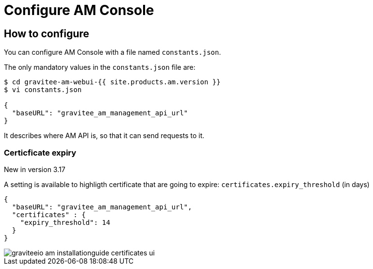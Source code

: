 = Configure AM Console
:page-sidebar: am_3_x_sidebar
:page-permalink: am/current/am_installguide_management_ui_configuration.html
:page-folder: am/installation-guide
:page-layout: am
:page-description: Gravitee.io Access Management - Configuration - Portal
:page-keywords: Gravitee.io, API Platform, API Management, Access Gateway, oauth2, openid, documentation, manual, guide, reference, api

== How to configure

You can configure AM Console with a file named `constants.json`.

The only mandatory values in the `constants.json` file are:

```
$ cd gravitee-am-webui-{{ site.products.am.version }}
$ vi constants.json

{
  "baseURL": "gravitee_am_management_api_url"
}
```

It describes where AM API is, so that it can send requests to it.

=== Certicficate expiry

[label label-version]#New in version 3.17#

A setting is available to highligth certificate that are going to expire: `certificates.expiry_threshold` (in days)

```
{
  "baseURL": "gravitee_am_management_api_url",
  "certificates" : {
    "expiry_threshold": 14
  }
}
```

image::{% link images/am/current/graviteeio-am-installationguide-certificates-ui.png %}[]
